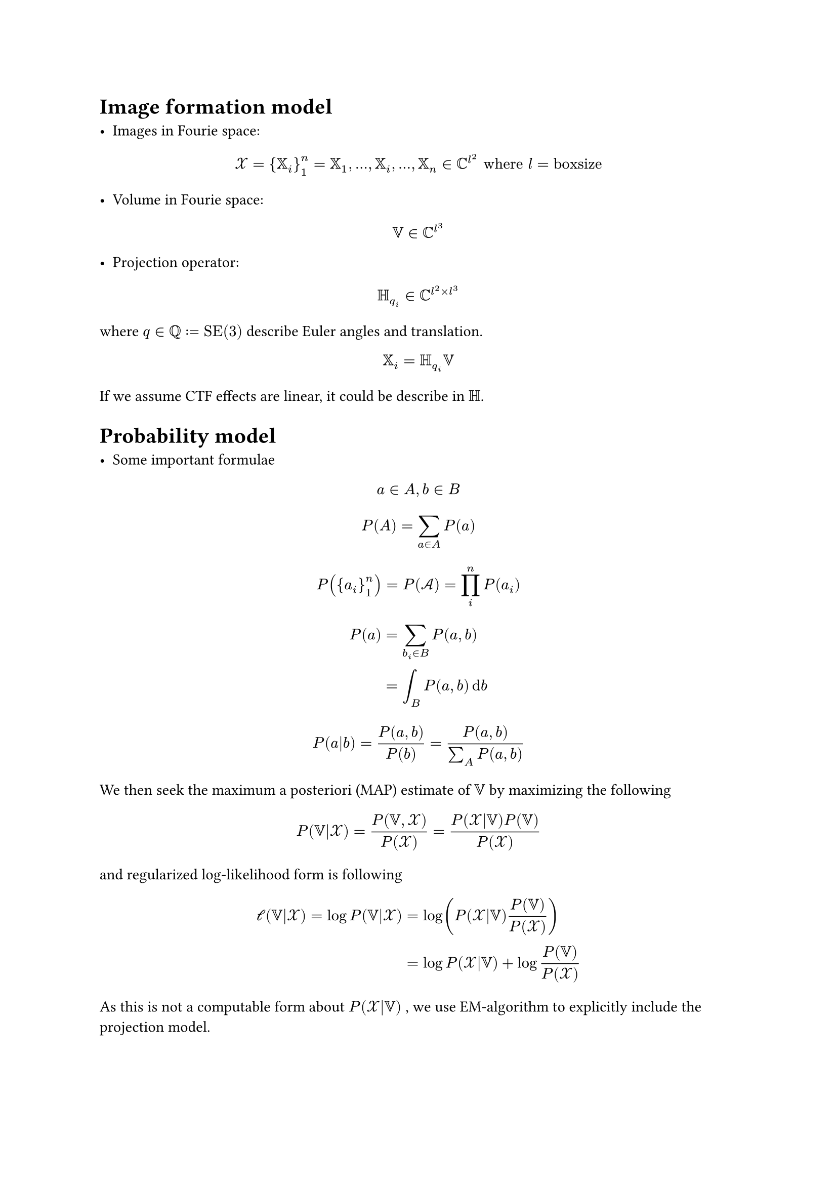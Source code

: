
#set page(
  paper: "a4"
)


= Image formation model


- Images in Fourie space:
$ cal(X) = {XX_i}_1^n = XX_1, ...,  XX_i, ...,XX_n in CC^l^2 "where" l = "boxsize" $

- Volume in Fourie space: 
$ VV in CC^l^3 $

- Projection operator:
$ HH_q_i in CC^(l^2 times l^3) $ where $q in  QQ := "SE(3)"$ describe Euler angles and translation. 

$ XX_i = HH_q_i  VV $

If we assume CTF effects are linear, it could be describe in $HH$.

= Probability model

- Some important formulae

$ a in A , b in B $
$ P(A) = sum_(a in A) P(a) $
$ P({a_i}_1^n) = P(cal(A)) = product_i^n P(a_i) $
$ P(a) &= sum_(b_i in B) P(a,b) \
       &= integral_(B) P(a,b) dif b $
$ P(a|b) = P(a,b) / P(b) = P(a,b) / (sum_A P(a,b) ) $


We then seek the maximum a posteriori (MAP) estimate of $VV$ by maximizing the following

$ P(VV|cal(X)) &= P(VV,cal(X)) / P(cal(X)) = (P(cal(X)|VV)P(VV)) / P(cal(X)) \ $

and regularized log-likelihood form is following

$ cal(l)(VV|cal(X)) = log P(VV|cal(X)) &= log( P(cal(X)|VV)P(VV) / P(cal(X))) \
 &=  log P(cal(X)|VV) + log P(VV) / P(cal(X))
$

As this is not a computable form about $P(cal(X)|VV)$ , we use EM-algorithm to explicitly include the projection model.

$
log P(cal(X)|VV) &= log sum_(q in Q) P(cal(X),q|VV) \
&= log sum_(q in Q) p(q) P(cal(X),q|VV) / p(q)\
"(Jensen's inequality)" &>=  sum_(q in Q) p(q)  log P(cal(X),q|VV) / p(q) \
cal(L)(cal(X)|VV) :&= sum_(q in Q) p(q)  log P(cal(X),q|VV) / p(q)\
log P(cal(X)|VV) - cal(L)(cal(X)|VV) &= sum_(q in Q) p(q){ log P(cal(X)|VV)  - log P(cal(X),q|VV) / p(q)} \
&= sum_(q in Q) p(q){ log p(q) P(cal(X)|VV) / P(cal(X),q|VV)  } \
&= sum_(q in Q) p(q){ log p(q)  / P(q|cal(X),VV)} >= 0 \
"KL"(p|P) :&= sum_(q in Q) p(q){ log p(q)  / P(q|cal(X),VV)} >= 0 \
$

Then in E-step, we calculate following

$
hat(P)_j = op("argmax",limits: #true)_p(q)  P(cal(X)|VV_j) 
$

If $ hat(P)_j = Gamma(q) = P(q|cal(X),VV_j)$, $"KL"(p|P) = 0 => log P(cal(X)|VV_j) = cal(L)(cal(X)|VV_j) $, and $log P(cal(X)|VV_j)$ don't depends on $p(q)$, its value is constant.

$
Gamma(q) &= P(cal(X), q|VV) / P(cal(X)| VV)  = P(cal(X), q|VV) / (integral_Q P(cal(X), q|VV)) \
&= (P(cal(X)| q,VV) P(q|VV)) / (integral_Q P(cal(X)| q,VV) P(q|VV)) \ 
$



We can model this form by following

$ 
P(XX_i|q,VV) = C / sqrt(det(sigma^2)) exp(-1/2 norm(sigma^(-1)(XX_i-HH_q^i VV))^2 )\
"where" sigma := "diag"({mono(sigma)_i}_1^(l^2) ) in RR_+^(l^2 times l^2)   
$ 

$
P(VV) = C / sqrt(det(tau^2)) exp(- 1/2 norm( tau^(-1) VV)^2)\
"where" tau := "diag"({mono(tau)_i}_1^(l^3) ) in RR_+^(l^3 times l^3)   
$

The noise parameter $sigma$ are often modeled as  the resolution-dependent variance.

As $P(q|VV) approx P(q) $ is a probability for angle and movement, it is intuitively a uniform distribution, but some assumptions may be made to speed up the calculation (i.e. local search, branch and bound).

The prior $P(VV)$ expresses how likely that model is given the prior information. Since the protein is made up of atoms, the amplitude in reciprocal space is the sum of these numbers. The phase represents the position of each atom and, assuming that the positions of the atoms in the protein are random, the phase of the whole protein can be regarded as equivalent to a random walk in a two-dimensional plane and can therefore be modelled by a Gaussian distribution with zero mean and resolution-dependent variance $tau$.

So we summarize E-step. 

$
hat(cal(l))(VV|cal(X)) &= sum_(q in Q)   Gamma(q)_j log P(cal(X),q|VV) / (Gamma(q)_j) + log P(VV) / P(cal(X)) \ 
&= sum_(q in Q)   Gamma(q)_j log ( P(cal(X)|q,VV) P(q) )/ (Gamma(q)_j) + log P(VV) / P(cal(X))
$

Next M-step is following

$
hat(VV)_(j+1) = op("argmax",limits: #true)_VV  hat(cal(l))(VV|cal(X))
$

and solve $nabla_VV hat(cal(l))(VV|cal(X)) = 0$ to find $VV$.

$
nabla_VV hat(cal(l))(VV|cal(X)) &= diff / (diff VV) hat(cal(l))(VV|cal(X)) \
&= diff / (diff VV) {sum_(q in Q)   Gamma(q)_j log  P(cal(X)|q,VV)   + log P(VV) } \
&= diff / (diff VV) { -  sum_i^n sum_(q in Q)  Gamma_i (q)_j norm(sigma^(-1)(XX_i-HH_q^i VV))^2    - norm( tau^(-1) VV)^2 } \
&=  sum_i^n sum_(q in Q)  Gamma_i (q)_j HH_q^(*,i) sigma^(-2)(XX_i-HH_q^i VV)    - tau^(-2) VV \
$

Then, in the Maximization step we solve for the parameters of a $VV$, which yields the closed-form solution:

$
VV_(j+1) = ( sum_i^n sum_(q in Q)  Gamma_i (q)_j HH_q^(*,i) sigma^(-2)HH_q^i + tau^(-2))^(-1)( sum_i^n sum_(q in Q)  Gamma_i (q)_j HH_q^(*,i) sigma^(-2)XX_i  )
:= KK^(-1)  BB
$

The  $HH^* sigma ^(-2) HH$ in $KK$ means backprojected sigma. Note atleast we want keep 3 volume in VRAM. (reference, backprojection volume, backprojection weight = $KK$)

With same manner, we solve $sigma_(j+1), tau_(j+1)$.

$
diff / (diff sigma^2) hat(cal(l))(VV|cal(X))
&= diff / (diff sigma^2) sum_(q in Q)   Gamma (q)_j log  P(cal(X)|q,VV) \
&= diff / (diff sigma^2) { - sum_i^n sum_(q in Q)  Gamma_i (q)_j ( 1/2 norm(sigma^(-1)(XX_i-HH_q^i VV))^2  + log det(sigma^2) ) } \
&=  sum_i^n sum_(q in Q)  Gamma_i (q)_j ( 1/2 sigma^(-2) (XX_i-HH_q^i VV)(XX_i-HH_q^i VV)^* sigma^(-2) - sigma^(-2) ) \ 

&= sigma^(-2) sum_i^n sum_(q in Q)  Gamma_i (q)_j ( 1/2 sigma^(-2) (XX_i-HH_q^i VV)(XX_i-HH_q^i VV)^* - II ) \



\
diff / (diff tau^2) hat(cal(l))(VV|cal(X))
&= diff / (diff tau^2) log  P(VV) \
&= diff / (diff tau^2) { - ( 1/2 norm(tau^(-1)VV)^2  + log det(tau^2) ) } \
&= 1/2 tau^(-2)VV VV^* tau^(-2) -tau^(-2)\

sigma^(2)_(j+1) &= 1/(2n) (sum_i^n sum_(q in Q) Gamma_i (q)_j (XX_i-HH_q^i VV)(XX_i-HH_q^i VV)^* )
\
tau^(2)_(j+1) &= 1/2 VV VV^*
$

= Summary

$
P(XX_i|q,VV) = C / sqrt(det(sigma^2)) exp(-1/2 norm(sigma^(-1)(XX_i-HH_q^i VV))^2 )\
Gamma_i (q) = (P(XX_i| q,VV) P(q|VV)) / (integral_Q P(XX_i| q,VV) P(q|VV)) \
VV_(j+1) = ( sum_i^n sum_(q in Q)  Gamma_i (q)_j HH_q^(*,i) sigma^(-2)HH_q^i + tau^(-2))^(-1)( sum_i^n sum_(q in Q)  Gamma_i (q)_j HH_q^(*,i) sigma^(-2)XX_i  )\
sigma^(2)_(j+1) = 1/(2n) (sum_i^n sum_(q in Q) Gamma_i (q)_j (XX_i-HH_q^i VV)(XX_i-HH_q^i VV)^* )
\
tau^(2)_(j+1) = 1/2 VV VV^*
$
